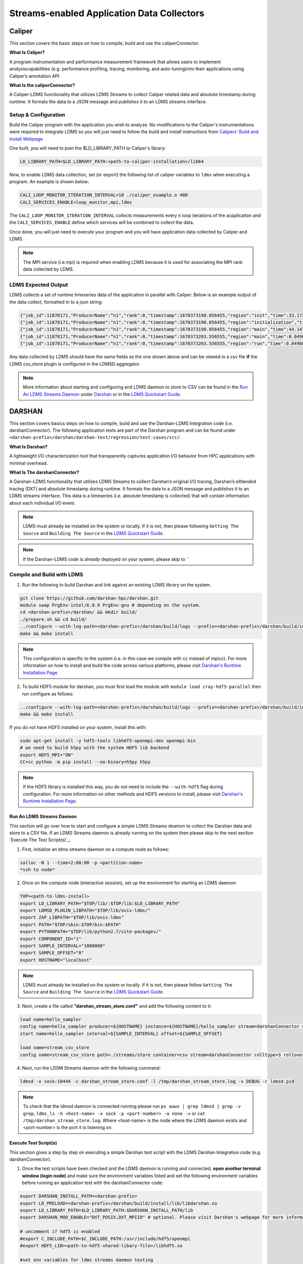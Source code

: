 Streams-enabled Application Data Collectors
###########################

Caliper
***********************

This section covers the basic steps on how to compile, build and use the caliperConnector. 

**What Is Caliper?**

A program instrumentation and performance measurement framework that allows users to implement analysiscapabilities (e.g. performance profiling, tracing, monitoring, and auto-tuning)into their applications using Caliper’s annotation API.

**What Is the caliperConnector?**

A Caliper-LDMS functionality that utilizes LDMS Streams to collect Caliper related data and absolute timestamp during runtime. It formats the data to a JSON message and *publishes* it to an LDMS streams interface.

Setup & Configuration
----------------------
Build the Caliper program with the application you wish to analyze. No modifications to the Caliper's instrumentations were required to integrate LDMS so you will just need to follow the build and install instructions from `Calipers' Build and Install Webpage <https://software.llnl.gov/Caliper/CaliperBasics.html#build-and-install>`_

One built, you will need to poin the $LD_LIBRARY_PATH to Caliper's library:

.. code-block:: RST
  
  LD_LIBRARY_PATH=$LD_LIBRARY_PATH:<path-to-caliper-installation>/lib64

Now, to enable LDMS data collection, set (or export) the following list of caliper variables to ``ldms`` when executing a program. An example is shown below:

.. code-block:: RST
  
  CALI_LOOP_MONITOR_ITERATION_INTERVAL=10 ./caliper_example.o 400
  CALI_SERVICES_ENABLE=loop_monitor,mpi,ldms

The ``CALI_LOOP_MONITOR_ITERATION_INTERVAL`` collects measurements every n loop iterations of the acpplicaiton and the ``CALI_SERVICES_ENABLE`` define which services will be combined to collect the data. 

Once done, you will just need to execute your program and you will have application data collected by Caliper and LDMS.

.. note::
  
  The MPI service (i.e.mpi) is required when enabling LDMS because it is used for associating the MPI rank data collected by LDMS.

LDMS Expected Output
--------------------
LDMS collects a set of runtime timeseries data of the application in parallel with Caliper. Below is an example output of the data collect, formatted in to a json string:

.. code-block::
  
  {"job_id":11878171,"ProducerName":“n1","rank":0,"timestamp":1670373198.056455,"region":"init","time":33.172237 }
  {"job_id":11878171,"ProducerName":"n1","rank":0,"timestamp":1670373198.056455,"region":"initialization","time":33.211929 }
  {"job_id":11878171,"ProducerName":“n1","rank":0,"timestamp":1670373198.056455,"region":"main","time":44.147736 }
  {"job_id":11878171,"ProducerName":“n1","rank":0,"timestamp":1670373203.556555,"region":"main","time":0.049086 }
  {"job_id":11878171,"ProducerName":“n1","rank":0,"timestamp":1670373203.556555,"region":"run","time":0.049086 }

Any data collected by LDMS should have the same fields as the one shown above and can be viewed in a csv file **if** the LDMS csv_store plugin is configured in the LDMSD aggregator.

.. note::
  More information about starting and configuring and LDMS daemon to store to CSV can be found in the `Run An LDMS Streams Daemon`_ under `Darshan`_ or in the `LDMS Quickstart Guide <ldms-quickstart>`_.



DARSHAN
***********************
This section covers basics steps on how to compile, build and use the Darshan-LDMS Integration code (i.e. darshanConnector). The following application tests are part of the Darshan program and can be found under ``<darshan-prefix>/darshan/darshan-test/regression/test-cases/src/``. 

**What Is Darshan?**

A lightweight I/O characterization tool that transparently captures application I/O behavior from HPC applications with minimal overhead. 

**What Is The darshanConnector?**

A Darshan-LDMS functionality that utilizes LDMS Streams to collect Darshan’s original I/O tracing, Darshan’s eXtended tracing (DXT) and absolute timestamp during runtime. It formats the data to a JSON message and *publishes* it to an LDMS streams interface. This data is a timeseries (i.e. absolute timestamp is collected) that will contain information about each individual I/O event.

.. note::
  
  LDMS must already be installed on the system or locally. If it is not, then please following ``Getting The Source`` and ``Building The Source`` in the `LDMS Quickstart Guide <ldms-quickstart>`_.

.. note::
  If the Darshan-LDMS code is already deployed on your system, please skip to ``

Compile and Build with LDMS
---------------------------
1. Run the following to build Darshan and link against an existing LDMS library on the system.
  
.. code-block:: RST
  
  git clone https://github.com/darshan-hpc/darshan.git
  module swap PrgEnv-intel/6.0.9 PrgEnv-gnu # depending on the system. 
  cd <darshan-prefix>/darshan/ && mkdir build/
  ./prepare.sh && cd build/
  ../configure --with-log-path=<darshan-prefix>/darshan/build/logs --prefix=<darshan-prefix>/darshan/build/install --with-jobid-env=PBS_JOBID CC=cc --enable-ldms-mod --with-ldms=<path_to_ldms_install> 
  make && make install
.. note::
  
  This configuration is specific to the system (i.e. in this case we compile with cc instead of mpicc). For more information on how to install and build the code across various platforms, please visit `Darshan's Runtime Installation Page <https://www.mcs.anl.gov/research/projects/darshan/docs/darshan-runtime.html>`_ 
  
2. To build HDF5 module for darshan, you must first load the module with ``module load cray-hdf5-parallel`` then run configure as follows: 

.. code-block:: RST

  ../configure --with-log-path=<darshan-prefix>/darshan/build/logs --prefix=<darshan-prefix>/darshan/build/install --with-jobid-env=PBS_JOBID CC=cc --with-ldms=<path_to_ldms_install> --enable-hdf5-mod --with-hdf5=<path-to-hdf5-install>  
  make && make install

If you do not have HDF5 installed on your system, install this with:

.. code-block:: RST
  
  sudo apt-get install -y hdf5-tools libhdf5-openmpi-dev openmpi-bin
  # we need to build h5py with the system HDF5 lib backend
  export HDF5_MPI="ON"
  CC=cc python -m pip install --no-binary=h5py h5py

.. note::
  
  If the HDF5 library is installed this way, you do not need to include the ``--with-hdf5`` flag during configuration. For more information on other methods and HDF5 versions to install, please visit `Darshan's Runtime Installation Page <https://www.mcs.anl.gov/research/projects/darshan/docs/darshan-runtime.html>`_.
  

Run An LDMS Streams Daemon
///////////////////////////
This section will go over how to start and configure a simple LDMS Streams deamon to collect the Darshan data and store to a CSV file. 
If an LDMS Streams daemon is already running on the system then please skip to the next section `Execute The Test Script(s)`_.

1. First, initialize an ldms streams daemon on a compute node as follows:

.. code-block:: RST

  salloc -N 1 --time=2:00:00 -p <partition-name>
  *ssh to node*

2. Once on the compute node (interactive session), set up the environment for starting an LDMS daemon:

.. code-block:: RST

  TOP=<path-to-ldms-install> 
  export LD_LIBRARY_PATH="$TOP/lib/:$TOP/lib:$LD_LIBRARY_PATH"
  export LDMSD_PLUGIN_LIBPATH="$TOP/lib/ovis-ldms/"
  export ZAP_LIBPATH="$TOP/lib/ovis-ldms"
  export PATH="$TOP/sbin:$TOP/bin:$PATH"
  export PYTHONPATH="$TOP/lib/python2.7/site-packages/"
  export COMPONENT_ID="1"
  export SAMPLE_INTERVAL="1000000"
  export SAMPLE_OFFSET="0"
  export HOSTNAME="localhost"

.. note::
  
  LDMS must already be installed on the system or locally. If it is not, then please follow ``Getting The Source`` and ``Building The Source`` in the `LDMS Quickstart Guide <ldms-quickstart>`_.

3. Next, create a file called **"darshan\_stream\_store.conf"** and add the following content to it:

.. code-block:: RST
  
  load name=hello_sampler
  config name=hello_sampler producer=${HOSTNAME} instance=${HOSTNAME}/hello_sampler stream=darshanConnector component_id=${COMPONENT_ID}
  start name=hello_sampler interval=${SAMPLE_INTERVAL} offset=${SAMPLE_OFFSET}
  
  load name=stream_csv_store
  config name=stream_csv_store path=./streams/store container=csv stream=darshanConnector rolltype=3 rollover=500000  

4.   Next, run the LDSM Streams daemon with the following command:

.. code-block:: RST

  ldmsd -x sock:10444 -c darshan_stream_store.conf -l /tmp/darshan_stream_store.log -v DEBUG -r ldmsd.pid

.. note::
  
  To check that the ldmsd daemon is connected running please run ``ps auwx | grep ldmsd | grep -v grep``, ``ldms_ls -h <host-name> -x sock -p <port-number> -a none -v`` or ``cat /tmp/darshan_stream_store.log``. Where <host-name> is the node where the LDMS daemon exists and <port-number> is the port it is listening on.

Execute Test Script(s)
//////////////////////////
This section gives a step by step on executing a simple Darshan test script with the LDMS Darshan Integration code (e.g. darshanConnector).

1. Once the test scripts have been checked and the LDMS daemon is running and connected, **open another terminal window (login node)** and make sure the environment variables listed and set the following environment variables before running an application test with the darshanConnector code:

.. code-block:: RST

  export DARSHAN_INSTALL_PATH=<darshan-prefix>
  export LD_PRELOAD=<darshan-prefix>/darshan/build/install/lib/libdarshan.so
  export LD_LIBRARY_PATH=$LD_LIBRARY_PATH:$DARSHAN_INSTALL_PATH/lib
  export DARSHAN_MOD_ENABLE="DXT_POSIX,DXT_MPIIO" # optional. Please visit Darshan's webpage for more information.

  # uncomment if hdf5 is enabled
  #export C_INCLUDE_PATH=$C_INCLUDE_PATH:/usr/include/hdf5/openmpi
  #export HDF5_LIB=<path-to-hdf5-shared-libary-file>/libhdf5.so

  #set env variables for ldms streams daemon testing
  export DARSHAN_LDMS_STREAM=darshanConnector
  export DARSHAN_LDMS_XPRT=sock
  export DARSHAN_LDMS_HOST=<host-name>
  export DARSHAN_LDMS_PORT=10444
  export DARSHAN_LDMS_AUTH=none
  
  # determine which modules we want to publish to ldms streams 
  #export DARSHAN_LDMS_ENABLE_MPIIO= 
  #export DARSHAN_LDMS_ENABLE_POSIX=  
  #export DARSHAN_LDMS_ENABLE_STDIO=
  #export DARSHAN_LDMS_ENABLE_HDF5= 
  #export DARSHAN_LDMS_ENABLE_ALL=
  #export DARSHAN_LDMS_VERBOSE=

.. warning:: 
  
  The ``<host-name>`` is set to the node name the LDMS Streams daemon is running on (e.g. the node we previous ssh'd into). Make sure the LD_PRELOAD and all other DARSHAN_LDMS_* related variables are set and at least one of the DARSHAN_LDMS_ENABLE_* variable is set. If not, no data will be collected by LDMS. 
  
.. note::
  
  **(Optional)** To collect the correct job_id by Darshan and LDMS, please export the environment variable ``PBS_JOBID`` to $SLURM_JOB_ID. If this is not set, the job_id field will be set to the first PID.  

.. note::

  ``DARSHAN_LDMS_VERBOSE`` outputs the JSON formatted messages sent to the LDMS streams daemon. The output will be sent to STDERR.

Single Script
==============
Now we will test the darshanConnector with Darshan's example "mpi-io-test.sh" script by setting the following environment variables, ``cd`` to ``darshan/darshan-test/regression/test-cases`` and execute this script.

.. note::
  Darshan has various test setups and module loads specific to the system. In this example, we will be running Darshan on a CRAY machine so we will need to set the following environment variables:

.. code-block:: RST
  
  export PROG=mpi-io-test
  export DARSHAN_TMP=/tmp/darshan-ldms-test
  export DARSHAN_TESTDIR=<darshan-prefix/darshan/darshan-test/regression
  export DARSHAN_LOGFILE=$DARSHAN_TMP/${PROG}.darshan
  
Now ``cd`` to the executable and test the script with the darshanConnector enabled.

.. code-block:: RST

  cd darshan/darshan-test/regression/test-cases/src
  mpicc $DARSHAN_TESTDIR/test-cases/src/${PROG}.c -o $DARSHAN_TMP/${PROG}
  cd $DARSHAN_TMP
  ./${PROG} -f $DARSHAN_TMP/${PROG}.tmp.dat
  
Configure & Run A Program (login node) 
----------------------------------
The section goes over step-by-step instructions on how to compile and execute the mpi-io-test.c program under ``darshan/darshan-test/regression/test-cases/src/``, collect the data with the LDMS streams daemon and store it to a CSV file on a single login node. This section is for those who will not be running their applications on a cluster (i.e. no compute nodes).

1. Set Environment Variables for Darshan, LDMS and Darshan-LDMS Integrated code (i.e. darshanConnector).

.. code-block:: RST
  
  # Darshan
  export DARSHAN_INSTALL_PATH=<darshan-prefix>
  export LD_PRELOAD=<darshan-prefix>/darshan/build/install/lib/libdarshan.so
  export LD_LIBRARY_PATH=$LD_LIBRARY_PATH:$DARSHAN_INSTALL_PATH/lib
  export DARSHAN_MOD_ENABLE="DXT_POSIX,DXT_MPIIO" # optional. Please visit Darshan's webpage for more information.

  # uncomment if hdf5 is enabled
  #export C_INCLUDE_PATH=$C_INCLUDE_PATH:/usr/include/hdf5/openmpi
  #export HDF5_LIB=<path-to-hdf5-shared-libary-file>/libhdf5.so
  
  # LDMS
  TOP=<path-to-ldms-install> 
  export LD_LIBRARY_PATH="$TOP/lib/:$TOP/lib:$LD_LIBRARY_PATH"
  export LDMSD_PLUGIN_LIBPATH="$TOP/lib/ovis-ldms/"
  export ZAP_LIBPATH="$TOP/lib/ovis-ldms"
  export PATH="$TOP/sbin:$TOP/bin:$PATH"
  export PYTHONPATH="$TOP/lib/python2.7/site-packages/"
  export COMPONENT_ID="1"
  export SAMPLE_INTERVAL="1000000"
  export SAMPLE_OFFSET="0"
  export HOSTNAME="localhost"
  
  # darshanConnector
  export DARSHAN_LDMS_STREAM=darshanConnector
  export DARSHAN_LDMS_XPRT=sock
  export DARSHAN_LDMS_HOST=<host-name>
  export DARSHAN_LDMS_PORT=10444
  export DARSHAN_LDMS_AUTH=none
  # determine which modules we want to publish to ldms streams 
  #export DARSHAN_LDMS_ENABLE_MPIIO= 
  #export DARSHAN_LDMS_ENABLE_POSIX=  
  #export DARSHAN_LDMS_ENABLE_STDIO=
  #export DARSHAN_LDMS_ENABLE_HDF5=
  #export DARSHAN_LDMS_ENABLE_ALL=
  #export DARSHAN_LDMS_VERBOSE=

.. note::

  ``DARSHAN_LDMS_VERBOSE`` outputs the JSON formatted messages sent to the LDMS streams daemon. The output will be sent to STDERR.

2. Generate the LDMSD Configuration File and Start the Daemon

.. code-block:: RST  

  cat > darshan_stream_store.conf << EOF
  load name=hello_sampler
  config name=hello_sampler producer=${HOSTNAME} instance=${HOSTNAME}/hello_sampler stream=darshanConnector component_id=${COMPONENT_ID}
  start name=hello_sampler interval=${SAMPLE_INTERVAL} offset=${SAMPLE_OFFSET}
  
  load name=stream_csv_store
  config name=stream_csv_store path=./streams/store container=csv stream=darshanConnector rolltype=3 rollover=500000
  EOF

  ldmsd -x sock:10444 -c darshan_stream_store.conf -l /tmp/darshan_stream_store.log -v DEBUG
  # check daemon is running
  ldms_ls -p 10444 -h localhost -v
  
3. Set Up Test Case Variables

.. code-block:: RST 

  export PROG=mpi-io-test
  export DARSHAN_TMP=/tmp/darshan-ldms-test
  export DARSHAN_TESTDIR=<darshan-prefix/darshan/darshan-test/regression
  export DARSHAN_LOGFILE=$DARSHAN_TMP/${PROG}.darshan
  
5. Run Darshan's mpi-io-test.c program

.. code-block:: RST 

  cd darshan/darshan-test/regression/test-cases/src
  mpicc $DARSHAN_TESTDIR/test-cases/src/${PROG}.c -o $DARSHAN_TMP/${PROG}
  cd $DARSHAN_TMP
  ./${PROG} -f $DARSHAN_TMP/${PROG}.tmp.dat

6. **(Optional)** Parse the Darshan binary file using Darshans' standard and DXT (only if the ``DXT Module`` is enabled) parsers.

.. code-block:: RST 

  $DARSHAN_PATH/bin/darshan-parser --all $DARSHAN_LOGFILE > $DARSHAN_TMP/${PROG}.darshan.txt
  $DARSHAN_PATH/bin/darshan-dxt-parser --show-incomplete $DARSHAN_LOGFILE > $DARSHAN_TMP/${PROG}-dxt.darshan.txt      
  
Pre-Installed Darshan-LDMS 
---------------------------
If both the Darshan-LDMS integrated code (i.e. darshanConnector) and LDMS are already installed and a system LDMS streams daemon is running, then there are two ways to enable the LDMS functionality. 

1. Set the environment via darshan_ldms.env script 

2. Load the Darshan-LDMS module via darshan_ldms 

.. note:: RST

  Only when executing an application or submitting a job does the user need to load the darshan_ldms module or set the darshan_ldms.env script.  Compiling,     building or installing the application does not affect the darshanConnector and vice versa. 

1. Set Environment
///////////////////

In order to enable the darshanConnector code on the system, just source the following env script:

.. code-block:: RST
  
  $ module use /projects/ovis/modules/<system>
  $ source /projects/ovis/modules/<system>/darshan_ldms.env

**OPTIONAL**: Add a "-v" when sourcing this file to enable verbose:

.. code-block:: RST
  
  $ source /projects/ovis/modules/<system>/darshan_ldms.env -v

This will output json messages collected by ldms to the terminal window.

.. note::
  
  The STDIO data will NOT be collected by ldms. This is to prevent any recursive LDMS function calls. 

2. Load Module
///////////////

If you do not wish to set the environment using the env script from above, you can always load the darshan_ldms module as follows:

.. code-block:: RST
  
  $ module use /projects/ovis/modules/<system>
  $ module load darshan_ldms
  
**OPTIONAL**: If you decide to load the module, you will need to turn on verbose by setting the following environment variable in your run script:
  # export DARSHAN_LDMS_VERBOSE=

Script Information
///////////////////

The darshan_ldms module and .env file set the following env variables to define where the Darshan install is located, the LDMS daemon connection and what kind of file level access data will be published and stored to DSOS (via LDMS streams).

If you only want to collect a specific type of data such as "MPIIO" then you will only set the DARSHAN_LDMS_ENABLE_MPIIO variable. If you want to collect all types of data then set all *_ENABLE_LDMS variables.

.. note::
  
  All darshan binary files (i.e. <executable-name>.darshan) will be saved to /projects/ovis/darshanConnector/<system>/darshan/build/logs

.. code-block:: RST
  # Set variables for darshan install
  export LD_PRELOAD=$LD_PRELOAD:/projects/ovis/darshanConnector/<system>/darshan/build/install/lib/libdarshan.so
  export PATH=$PATH:/projects/ovis/darshanConnector/<system>/darshan/build/install/bin
  export LD_LIBRARY_PATH=$LD_LIBRARY_PATH:/projects/ovis/darshanConnector/<system>/darshan/build/install/lib
  export LIBRARY_PATH=$LIBRARY_PATH:/projects/ovis/darshanConnector/<system>/darshan/build/install/lib

  export DARSHAN_RUNTIME_DIR=/projects/ovis/darshanConnector/<system>/darshan/build/install
  export DARSHAN_RUNTIME_BIN=/projects/ovis/darshanConnector/<system>/darshan/build/install/bin
  export DARSHAN_RUNTIME_LIB=/projects/ovis/darshanConnector/<system>/darshan/build/install/lib
  export HDF5_USE_FILE_LOCKING=1

  # Set logfile path
  export DARSHAN_TMP=/projects/ovis/darshanConnector/<system>/darshan/build/logs/
  export LOGFILE_PATH_DARSHAN=$DARSHAN_TMP

  # Connect to ldms daemon
  export DARSHAN_LDMS_STREAM=darshanConnector
  export DARSHAN_LDMS_PORT=412
  export DARSHAN_LDMS_HOST=localhost
  export DARSHAN_LDMS_XPRT=sock
  export DARSHAN_LDMS_AUTH=munge

  # Specify type of data to collect
  export DARSHAN_LDMS_ENABLE_MPIIO=
  export DARSHAN_LDMS_ENABLE_POSIX=
  export DARSHAN_LDMS_ENABLE_STDIO=
  export DARSHAN_LDMS_ENABLE_HDF5=
  #export DARSHAN_LDMS_ENABLE_ALL=
  #export DARSHAN_LDMS_VERBOSE=

  # check if verbose is requested
  if [ "$1" == "-v" ]; then
          export DARSHAN_LDMS_VERBOSE=
          echo "Verbose is set."
  else
          unset DARSHAN_LDMS_VERBOSE
  fi

Run application
///////////////
Once the module is loaded and environment set, you will just need to compile and run your application. All darshan related logs will automatically be saved under /projects/ovis/darshanConnector/<system>/darshan/build/logs.

.. code-block:: RST


Check Results
-------------
LDMS Output
////////////
This section provides the expected output of an application run with the data published to LDMS streams daemon with a CSV storage plugin (see section `Run An LDMS Streams Daemon`_). 

* If you are publishing to a local streams daemon (compute or login nodes) to collect the Darshan data then please compare the generated csv file to the one shown below in this section. 

* If you are publishing to a system daemon that aggregates the data and stores to a Scalable Object Store (SOS), please skip this section and go to the :doc:`SOS Quickstart Guide <sos-quickstart>` for more information about viewing and accessing data from this database.

LDMS Log File
/////////////
*   Once the application has completed, run ``cat /tmp/hello_stream_store.log`` in the terminal window where the ldmsd is running (compute node). You should see a similar output to the one below.

.. code-block:: RST
  
  > cat /tmp/hello_stream_store.log
  Fri Feb 18 11:35:23 2022: INFO  : stream_type: JSON, msg: "{ "job_id":53023,"rank":3,"ProducerName":"nid00052","file":"darshan-output/mpi-io-test.tmp.dat","record_id":1601543006480890062,"module":"POSIX","type":"MET","max_byte":-1,"switches":-1,"flushes":-1,"cnt":1,"op":"opens_segment","seg":[{"data_set":"N/A","pt_sel":-1,"irreg_hslab":-1,"reg_hslab":-1,"ndims":-1,"npoints":-1,"off":-1,"len":-1,"dur":0.00,"timestamp":1645209323.082951}]}", msg_len: 401, entity: 0x155544084aa0
  Fri Feb 18 11:35:23 2022: INFO  : stream_type: JSON, msg: "{ "job_id":53023,"rank":3,"ProducerName":"nid00052","file":"N/A","record_id":1601543006480890062,"module":"POSIX","type":"MOD","max_byte":-1,"switches":-1,"flushes":-1,"cnt":1,"op":"closes_segment","seg":[{"data_set":"N/A","pt_sel":-1,"irreg_hslab":-1,"reg_hslab":-1,"ndims":-1,"npoints":-1,"off":-1,"len":-1,"dur":0.00,"timestamp":1645209323.083581}]}", msg_len: 353, entity: 0x155544083f60
  ...

CSV File
////////
* To view the data stored in the generated CSV file from the streams store plugin, kill the ldmsd daemon first by running: ``killall ldmsd``
* Then ``cat`` the file in which the CSV file is located. Below is the stored DXT module data from LDMS's streams\_csv_\_store plugin for the ``mpi-io-test-dxt.sh`` test case.

.. code-block:: RST

  #module,uid,ProducerName,switches,file,rank,flushes,record_id,exe,max_byte,type,job_id,op,cnt,seg:off,seg:pt_sel,seg:dur,seg:len,seg:ndims,seg:reg_hslab,seg:irreg_hslab,seg:data_set,seg:npoints,seg:timestamp,seg:total,seg:start    
  POSIX,99066,n9,-1,darshan-ldms-output/mpi-io-test_lC.tmp.out,278,-1,9.22337E+18,darshan-ldms-output/mpi-io-test,-1,MET,10697754,open,1,-1,-1,0.007415,-1,-1,-1,-1,N/A,-1,1662576527,0.007415,0.298313
  MPIIO,99066,n9,-1,/lustre/user/darshan-ldms-output/mpi-io-test_lC.tmp.out,278,-1,9.22337E+18,/lustre/user/darshan-ldms-output/mpi-io-test,-1,MET,10697754,open,1,-1,-1,0.100397,-1,-1,-1,-1,N/A,-1,1662576527,0.100397,0.209427
  POSIX,99066,n11,-1,/lustre/user/darshan-ldms-output/mpi-io-test_lC.tmp.out,339,-1,9.22337E+18,/lustre/user/darshan-ldms-output/mpi-io-test,-1,MET,10697754,open,1,-1,-1,0.00742,-1,-1,-1,-1,N/A,-1,1662576527,0.00742,0.297529
  POSIX,99066,n6,-1,/lustre/user/darshan-ldms-output/mpi-io-test_lC.tmp.out,184,-1,9.22337E+18,/lustre/user/darshan-ldms-output/mpi-io-test,-1,MET,10697754,open,1,-1,-1,0.007375,-1,-1,-1,-1,N/A,-1,1662576527,0.007375,0.295111
  POSIX,99066,n14,-1,/lustre/user/darshan-ldms-output/mpi-io-test_lC.tmp.out,437,-1,9.22337E+18,/lustre/user/darshan-ldms-output/mpi-io-test,-1,MET,10697754,open,1,-1,-1,0.007418,-1,-1,-1,-1,N/A,-1,1662576527,0.007418,0.296812
  POSIX,99066,n7,-1,/lustre/user/darshan-ldms-output/mpi-io-test_lC.tmp.out,192,-1,9.22337E+18,/lustre/user/darshan-ldms-output/mpi-io-test,-1,MET,10697754,open,1,-1,-1,0.007435,-1,-1,-1,-1,N/A,-1,1662576527,0.007435,0.294776
  MPIIO,99066,n7,-1,/lustre/user/darshan-ldms-output/mpi-io-test_lC.tmp.out,192,-1,9.22337E+18,/lustre/user/darshan-ldms-output/mpi-io-test,-1,MET,10697754,open,1,-1,-1,0.033042,-1,-1,-1,-1,N/A,-1,1662576527,0.033042,0.273251
  ...

Compare With Darshan Log File(s)
////////////////////////////////
If you decided to parse Darshan's binary file from ``step 6`` in _`Run Test On Login Node`_ section, you can view the log(s) with ``cat $DARSHAN_TMP/${PROG}.darshan.txt`` or ``cat $DARSHAN_TMP/${PROG}-dxt.darshan.txt`` and compare them to the data collected by LDMS. 

The producerName, file path and record_id of each job should match and, if dxt was enabled, the individual I/O statistics of each rank (i.e. start time and number of I/O operations).


Kokkos
***********************
* Appropriate Kokkos function calls must be included in the application code. Add the following environmental variables to your run script to push Kokkos data from the application to stream for collection.

**What Is Kokkos?**

A C++ parallel programming ecosystem for performance portability across multi-core, many-core, and GPU node architectures. Provides abstractions of parallel execution of code and data management.

Setup and Configuration
----------------------
**The KokkosConnector**

A Kokkos-LDMS functionality that utilizes LDMS Streams to collect Kokkos related data during runtime. Kokkos sampler, provided by the Kokkos-tools library, controls the sampling rate and provides the option to sample data using a count-based push. It then formats the data to a JSON message and *publishes* it to an LDMS streams interface. 

.. warning:: 
    To use kokkosConnector, all users will need to install Kokkos-Tools. You can find their repository and instructions on installing it here: https://github.com/kokkos/kokkos-tools


The following environmental variables are needed in an application's runscript to run the kokkos-sampler and LDMS's kokkosConnector:

.. code-block:: RST

  export KOKKOS_LDMS_HOST="localhost" 
  export KOKKOS_LDMS_PORT="412" 
  export KOKKOS_PROFILE_LIBRARY="<insert install directory>/kokkos-tools/common/kokkos_sampler/kp_sampler.so;<insert install directory>/ovis/kokkosConnector/kp_kernel_ldms.so"
  export KOKKOS_SAMPLER_RATE=101
  export KOKKOS_LDMS_VERBOSE=0
  export KOKKOS_LDMS_AUTH="munge"
  export KOKKOS_LDMS_XPRT="sock"
  
* The KOKKOS_SAMPLER_RATE variable determines the rate of messages pushed to streams and collected. Please note that it is in best practice to set this to a prime number to avoid collecting information from the same kernels.
* The KOKKOS_LDMS_VERBOSE variable can be set to 1 for debug purposes which prints all collected kernel data to the console.

How To Make A Data Connector
*****************************
In order to create a data connector with LDMS to collect runtime timeseries application data, you will need to utilize LDMS's Streams Functionality. This section will provide the necessary functions and Streams API required to make the data connector.

The example (code) below is pulled from the Darshan-LDMS Integration code.  

.. note::
  
  The LDMS Streams functionality uses a push-based method to reduce memory consumed and data loss on the node.

Include the following LDMS files
---------------------------------------
* First, the following libaries will need to be included in the program as these contain all the functions that the data connector will be using/calling.
.. code-block:: RST

  #include <ldms/ldms.h> 
  #include <ldms/ldmsd_stream.h>
  #include <ovis_util/util.h>

Initialize All Necessary Variables
-----------------------------------

* Next, the following variables will need to be initialized globally or accessible by the Streams API Functions described in the next section:

.. code-block:: RST 

  #define SLURM_NOTIFY_TIMEOUT 5
  ldms_t ldms_g;
  pthread_mutex_t ln_lock;
  int conn_status, to;
  ldms_t ldms_darsh;
  sem_t conn_sem;
  sem_t recv_sem;


Copy "Hello Sampler" Streams API Functions
------------------------------------------
Next, copy the ``ldms_t setup_connection`` and ``static void event_cb`` functions listed below. These functions originated from the `ldmsd_stream_subscribe.c <https://github.com/ovis-hpc/ovis/blob/OVIS-4/ldms/src/ldmsd/test/ldmsd_stream_subscribe.c>`_ code. 

The ``setup_connection`` contains LDMS API calls that connects to the LDMS daemon and the  ``static void event_cb`` is a callback function to check the connection status of the LDMS Daemon.

.. code-block:: RST

  static void event_cb(ldms_t x, ldms_xprt_event_t e, void *cb_arg)
  {
          switch (e->type) {
          case LDMS_XPRT_EVENT_CONNECTED:
                  sem_post(&conn_sem);
                  conn_status = 0;
                  break;
          case LDMS_XPRT_EVENT_REJECTED:
                  ldms_xprt_put(x);
                  conn_status = ECONNREFUSED;
                  break;
          case LDMS_XPRT_EVENT_DISCONNECTED:
                  ldms_xprt_put(x);
                  conn_status = ENOTCONN;
                  break;
          case LDMS_XPRT_EVENT_ERROR:
                  conn_status = ECONNREFUSED;
                  break;
          case LDMS_XPRT_EVENT_RECV:
                  sem_post(&dC.recv_sem);
                  break;
          case LDMS_XPRT_EVENT_SEND_COMPLETE:
                  break;
          default:
                  printf("Received invalid event type %d\n", e->type);
          }
  }

  ldms_t setup_connection(const char *xprt, const char *host,
                          const char *port, const char *auth)
  {
          char hostname[PATH_MAX];
          const char *timeout = "5";
          int rc;
          struct timespec ts;

          if (!host) {
                  if (0 == gethostname(hostname, sizeof(hostname)))
                          host = hostname;
          }
          if (!timeout) {
                  ts.tv_sec = time(NULL) + 5;
                  ts.tv_nsec = 0;
          } else {
                  int to = atoi(timeout);
                  if (to <= 0)
                          to = 5;
                  ts.tv_sec = time(NULL) + to;
                  ts.tv_nsec = 0;
          }

          ldms_g = ldms_xprt_new_with_auth(xprt, auth, NULL);
          if (!ldms_g) {
                  printf("Error %d creating the '%s' transport\n",
                         errno, xprt);
                  return NULL;
          }

          sem_init(recv_sem, 1, 0);
          sem_init(conn_sem, 1, 0);

          rc = ldms_xprt_connect_by_name(ldms_g, host, port, event_cb, NULL);
          if (rc) {
                  printf("Error %d connecting to %s:%s\n",
                         rc, host, port);
                  return NULL;
          }
          sem_timedwait(conn_sem, &ts);
          if (conn_status)
                  return NULL;
          return ldms_g;
  }

Initialize and Connect to LDMSD
------------------------------------------
Once the above functions have been copied, the ``setup_connection`` will need to be called in order to establish a connection an LDMS Streams Daemon.

.. note::
  
  The LDMS Daemon is configured with the  `Streams Plugin <https://github.com/ovis-hpc/ovis/blob/OVIS-4/ldms/src/sampler/hello_stream/Plugin_hello_sampler.man>`_ and should already be running on the node. The host is set to the node the daemon is running on and port is set to the port the daemon is listening to. 

.. code-block:: RST

  void darshan_ldms_connector_initialize()
  {
      const char* env_ldms_stream =  getenv("DARSHAN_LDMS_STREAM");
      const char* env_ldms_xprt    = getenv("DARSHAN_LDMS_XPRT");
      const char* env_ldms_host    = getenv("DARSHAN_LDMS_HOST");
      const char* env_ldms_port    = getenv("DARSHAN_LDMS_PORT");
      const char* env_ldms_auth    = getenv("DARSHAN_LDMS_AUTH");

      /* Check/set LDMS transport type */
      if (!env_ldms_xprt || !env_ldms_host || !env_ldms_port || !env_ldms_auth || env_ldms_stream){
          printf("Either the transport, host, port or authentication is not given\n");
          return;
      }

      pthread_mutex_lock(ln_lock);
      ldms_darsh = setup_connection(env_ldms_xprt, env_ldms_host, env_ldms_port, env_ldms_auth);
          if (conn_status != 0) {
              printf("Error setting up connection to LDMS streams daemon: %i -- exiting\n", conn_status);
              pthread_mutex_unlock(ln_lock);
              return;
          }
          else if (ldms_darsh->disconnected){
              printf("Disconnected from LDMS streams daemon -- exiting\n");
              pthread_mutex_unlock(ln_lock);
              return;
          }
      pthread_mutex_unlock(ln_lock);
      return;
  }
  
The environment variables ``DARSHAN_LDMS_X`` are used to define the stream name (configured in the daemon), transport type (sock, ugni, etc.), host, port and authentication of the LDMSD. In this specific example, the stream name is set to "darshanConnector" so the environment variable, ``DARSHAN_LDMS_STREAM`` is exported as follows: ``export DARSHAN_LDMS_STREAM=darshanConnector``

.. note::
   The environment variables are not required. The stream, transport, host, port and authentication can be initialized and set within in the code.

.. note::
    If you run into the following error: ``error:unknown type name 'sem_t'`` then you will need to add the following libraries to your code:
    
    * #include <ldms/ldms_xprt.h>
    * #include <semaphore.h>
    
Publish Event Data to LDMSD
-------------------------------------
Now we will create a function that will collect all relevent application events and publish to the LDMS Streams Daemon. In the Darshan-LDMS Integration, the following Darshan's I/O traces for each I/O event (i.e. open, close, read, write) are collected along with the absolute timestamp (for timeseries data) for each I/O event:

.. code-block:: RST

  void darshan_ldms_connector_send(int64_t record_count, char *rwo, int64_t offset, int64_t length, int64_t max_byte, int64_t rw_switch, int64_t flushes,  double start_time, double end_time, struct timespec tspec_start, struct timespec tspec_end, double total_time, char *mod_name, char *data_type)
  {
      char jb11[1024];
      int rc, ret, i, size, exists;
      env_ldms_stream  = getenv("DARSHAN_LDMS_STREAM");

      pthread_mutex_lock(ln_lock);
      if (ldms_darsh != NULL)
          exists = 1;
      else
          exists = 0;
      pthread_mutex_unlock(ln_lock);

      if (!exists){
          return;
      }

      sprintf(jb11,"{ \"uid\":%ld, \"exe\":\"%s\",\"job_id\":%ld,\"rank\":%ld,\"ProducerName\":\"%s\",\"file\":\"%s\",\"record_id\":%"PRIu64",\"module\":\"%s\",\"type\":\"%s\",\"max_byte\":%ld,\"switches\":%ld,\"flushes\":%ld,\"cnt\":%ld,\"op\":\"%s\",\"seg\":[{\"data_set\":\"%s\",\"pt_sel\":%ld,\"irreg_hslab\":%ld,\"reg_hslab\":%ld,\"ndims\":%ld,\"npoints\":%ld,\"off\":%ld,\"len\":%ld,\"start\":%0.6f,\"dur\":%0.6f,\"total\":%.6f,\"timestamp\":%lu.%.6lu}]}", dC.uid, dC.exename, dC.jobid, dC.rank, dC.hname, dC.filename, dC.record_id, mod_name, data_type, max_byte, rw_switch, flushes, record_count, rwo, dC.data_set, dC.hdf5_data[0], dC.hdf5_data[1], dC.hdf5_data[2], dC.hdf5_data[3], dC.hdf5_data[4], offset, length, start_time, end_time-start_time, total_time, tspec_end.tv_sec, micro_s);

      rc = ldmsd_stream_publish(ldms_darsh, env_ldms_stream, LDMSD_STREAM_JSON, jb11, strlen(jb11) + 1);
      if (rc)
          printf("Error %d publishing data.\n", rc);

   out_1:
      return;
  }
  
.. note::

  For more information about the various Darshan I/O traces and metrics collected, please visit `Darshan's Runtime Installation Page <https://www.mcs.anl.gov/research/projects/darshan/docs/darshan-runtime.html>`_ and `Darshan LDMS Metrics Collected <https://github.com/Snell1224/darshan/wiki/Darshan-LDMS---Metric-Definitions>`_ pages.

Once this function is called, it initializes a connection to the LDMS Streams Daemon, attempts reconnection if the connection is not established, then formats the given arguements/variables into a JSON message format and finally publishes to the LDMS Streams Deamon.

There are various types of formats that can be used to publish the data (i.e. JSON, string, etc.) so please review the `Defining A Format`_ section for more information.

Collect Event Data 
/////////////////////////

To collect the application data in real time (and using the example given in this section), the ``void darshan_ldms_connector_send(arg1, arg2, arg3,....)`` will be placed in all sections of the code where we want to publish a message. From the Darshan-LDMS Integration code we would have:

.. code-block:: RST

  darshan_ldms_connector_send(rec_ref->file_rec->counters[MPIIO_COLL_OPENS] + rec_ref->file_rec->counters[MPIIO_INDEP_OPENS], "open", -1, -1, -1, -1, -1, __tm1, __tm2, __ts1, __ts2, rec_ref->file_rec->fcounters[MPIIO_F_META_TIME], "MPIIO", "MET");
  
This line of code is placed within multiple macros (`MPIIO_RECORD_OPEN/READ/WRITE <https://github.com/darshan-hpc/darshan/blob/main/darshan-runtime/lib/darshan-mpiio.c>`_) in Darshan's MPIIO module. 

* Doing this will call the function everytime Darshan detects an I/O event from the application (i.e. read, write, open, close). Once called, the arguements will be passed to the function, added to the JSON formatted message and pushed to the LDMS daemon.

.. note:: 
  
  For more information about how to store the published data from and LDMS Streams Daemon, please see the `Stream CSV Store plugin man pages <https://github.com/ovis-hpc/ovis/blob/OVIS-4/ldms/src/store/stream/Plugin_stream_csv_store.man>`_




Defining A Format
***********************
